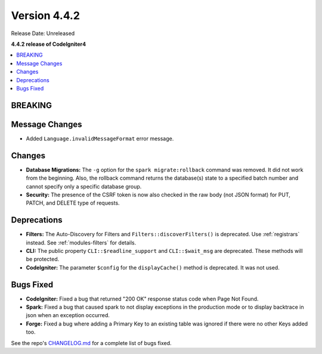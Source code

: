 Version 4.4.2
#############

Release Date: Unreleased

**4.4.2 release of CodeIgniter4**

.. contents::
    :local:
    :depth: 3

BREAKING
********

Message Changes
***************

- Added ``Language.invalidMessageFormat`` error message.

Changes
*******

- **Database Migrations:** The ``-g`` option for the ``spark migrate:rollback``
  command was removed. It did not work from the beginning. Also, the rollback
  command returns the database(s) state to a specified batch number and cannot
  specify only a specific database group.
- **Security:** The presence of the CSRF token is now also checked in the raw body (not JSON format) for PUT, PATCH, and DELETE type of requests.

Deprecations
************

- **Filters:** The Auto-Discovery for Filters and ``Filters::discoverFilters()``
  is deprecated. Use :ref:`registrars` instead. See :ref:`modules-filters` for
  details.
- **CLI:** The public property ``CLI::$readline_support`` and ``CLI::$wait_msg``
  are deprecated. These methods will be protected.
- **CodeIgniter:** The parameter ``$config`` for the ``displayCache()`` method is
  deprecated. It was not used.

Bugs Fixed
**********

- **CodeIgniter:** Fixed a bug that returned "200 OK" response status code when
  Page Not Found.
- **Spark:** Fixed a bug that caused spark to not display exceptions in the
  production mode or to display backtrace in json when an exception occurred.
- **Forge:** Fixed a bug where adding a Primary Key to an existing table was
  ignored if there were no other Keys added too.

See the repo's
`CHANGELOG.md <https://github.com/codeigniter4/CodeIgniter4/blob/develop/CHANGELOG.md>`_
for a complete list of bugs fixed.
